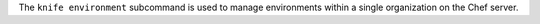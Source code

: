 .. The contents of this file may be included in multiple topics (using the includes directive).
.. The contents of this file should be modified in a way that preserves its ability to appear in multiple topics.


The ``knife environment`` subcommand is used to manage environments within a single organization on the Chef server.
